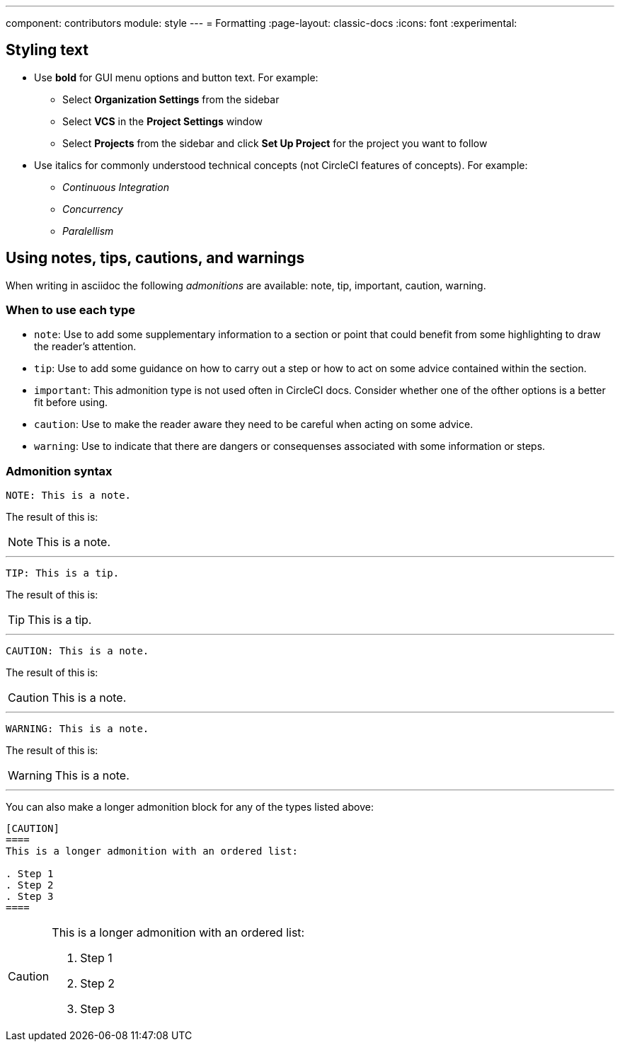 ---
component: contributors
module: style
---
= Formatting
:page-layout: classic-docs
:icons: font
:experimental:

[#styling-text]
== Styling text

* Use **bold** for GUI menu options and button text. For example:
** Select **Organization Settings** from the sidebar
** Select **VCS** in the **Project Settings** window
** Select **Projects** from the sidebar and click **Set Up Project** for the project you want to follow

* Use italics for commonly understood technical concepts (not CircleCI features of concepts). For example:
** _Continuous Integration_
** _Concurrency_
** _Paralellism_

[#using-notes-tips-cautions-warnings]
== Using notes, tips, cautions, and warnings

When writing in asciidoc the following _admonitions_ are available: note, tip, important, caution, warning.

[#when-to-use-each-type]
=== When to use each type

* `note`: Use to add some supplementary information to a section or point that could benefit from some highlighting to draw the reader's attention.
* `tip`: Use to add some guidance on how to carry out a step or how to act on some advice contained within the section.
* `important`: This admonition type is not used often in CircleCI docs. Consider whether one of the ofther options is a better fit before using.
* `caution`: Use to make the reader aware they need to be careful when acting on some advice.
* `warning`: Use to indicate that there are dangers or consequenses associated with some information or steps.

[#admonition-syntax]
=== Admonition syntax

[source,adoc]
NOTE: This is a note.

The result of this is:

NOTE: This is a note.

---

[source,adoc]
TIP: This is a tip.

The result of this is:

TIP: This is a tip.

---

[source,adoc]
CAUTION: This is a note.

The result of this is:

CAUTION: This is a note.

---

[source,adoc]
WARNING: This is a note.

The result of this is:

WARNING: This is a note.

---

You can also make a longer admonition block for any of the types listed above:

[source,adoc]
----
[CAUTION]
====
This is a longer admonition with an ordered list:

. Step 1
. Step 2
. Step 3
====
----

[CAUTION]
====
This is a longer admonition with an ordered list:

. Step 1
. Step 2
. Step 3
====
